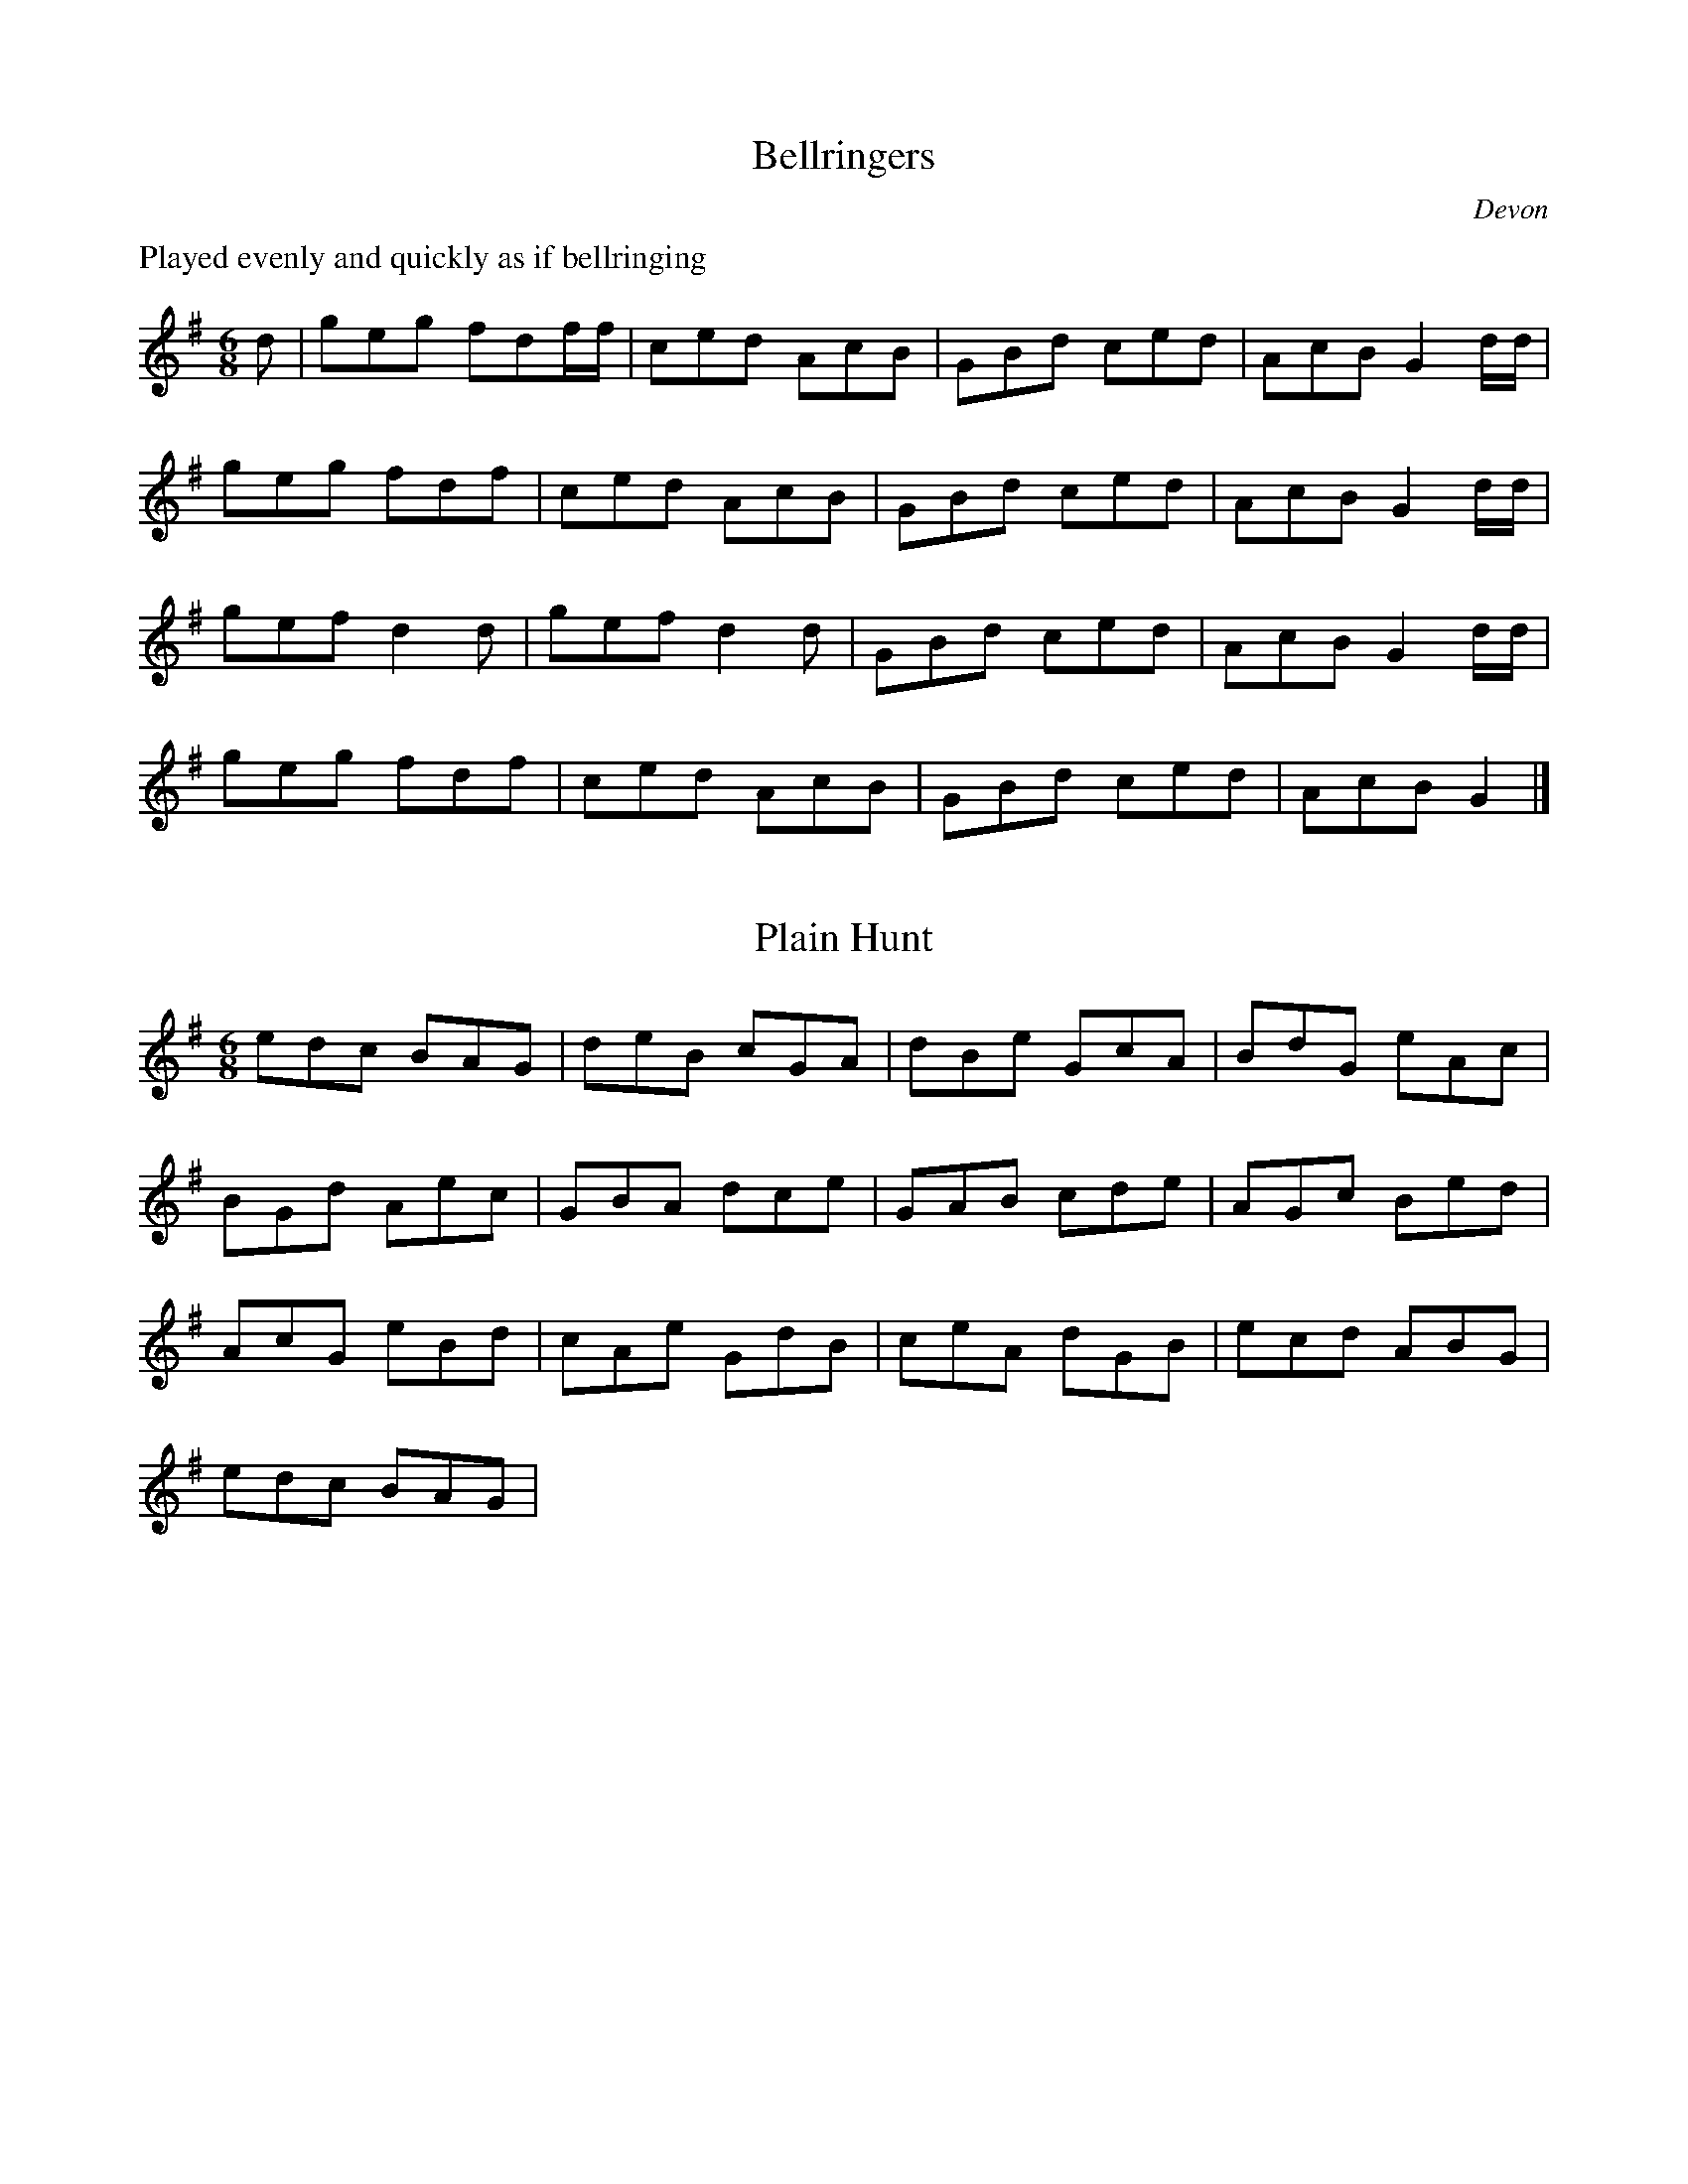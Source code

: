 X:1
T:Bellringers
O:Devon
M:6/8
L:1/16
K:Gmaj
%%text Played evenly and quickly as if bellringing
d2 | g2e2g2 f2d2ff | c2e2d2 A2c2B2 | \
G2B2d2 c2e2d2 | A2c2B2 G4dd |
g2e2g2 f2d2f2 | c2e2d2 A2c2B2 | \
G2B2d2 c2e2d2 | A2c2B2 G4dd |
g2e2f2 d4d2 | g2e2f2 d4d2 | \
G2B2d2 c2e2d2 | A2c2B2 G4 dd |
g2e2g2 f2d2f2 | c2e2d2 A2c2B2 | \
G2B2d2 c2e2d2 | A2c2B2 G4 |]

X:2
T:Plain Hunt
M:6/8
L:1/8
K:Gmaj
edc BAG | deB cGA | dBe GcA | BdG eAc |
BGd Aec | GBA dce | GAB cde | AGc Bed |
AcG eBd | cAe GdB | ceA dGB | ecd ABG |
edc BAG|

X:3
T:Plain Hunt 5
M:6/8
L:1/8
K:Gmaj
edc BAG | deB cAG | dBe AcG | BdA ecG |
BAd ceG | ABc deG | AcB edG | cAe BdG |
ceA dBG | ecd ABG | edc BAG |


X:4
T:Plain Hunt 7
M:4/8
L:1/8
K:Gmaj
gfed cBAG | fgde BcAG | fdgB eAcG |
dfBg AecG | dBfA gceG | BdAf cgeG |
BAdc fegG | ABcd efgG | AcBe dgfG |
cAeB gdfG | ceAg BfdG | ecgA fBdG |
egcf AdBG | gefc dABG | gfed cBAG |